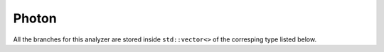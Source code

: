Photon
######

All the branches for this analyzer are stored inside ``std::vector<>`` of the corresping type listed below.

.. cpp:member:: float supercluster_eta
                float supercluster_phi

.. cpp:member:: float hOverE

.. cpp:member:: bool has_pixel_seed

.. cpp:member:: bool has_matched_prompt_electron

.. cpp:member:: float full5x5_sigmaIetaIeta

.. cpp:member:: float chargedHadronIsoR03
                float neutralHadronIsoR03
                float photonIsoR03

   Charged hadron, neutral hadron and photon isolation in a cone of size :math:`R = 0.3`

.. cpp:member:: float chargedHadronIsoR03_withEA
                float neutralHadronIsoR03_withEA
                float photonIsoR03_withEA

   Charged hadron, neutral hadron and photon isolation in a cone of size :math:`R = 0.3`, with ``effective area`` correction. Effective area values are extracted from `this twiki page <https://twiki.cern.ch/twiki/bin/view/CMS/CutBasedPhotonIdentificationRun2#Selection_implementation_details>`__

   .. math::

      I_\text{EA corrected} &= \max{\left( I - \rho \times \text{EA}, 0 \right)}

.. cpp:member:: std::map<std::string, bool> ids

   See the :ref:`ids` page
